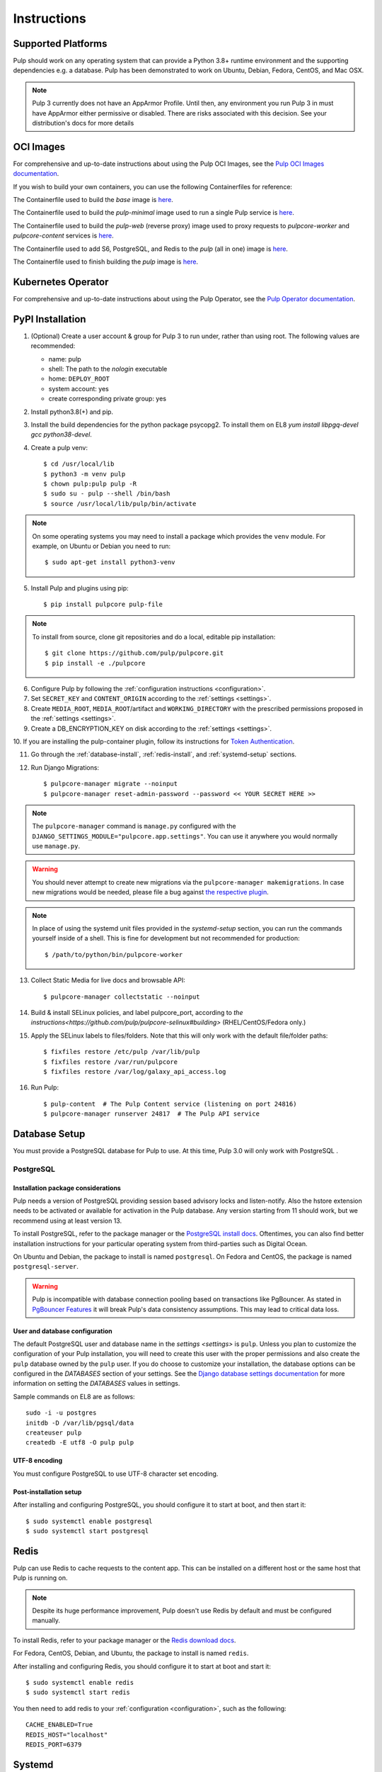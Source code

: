 Instructions
============

Supported Platforms
-------------------

Pulp should work on any operating system that can provide a Python 3.8+ runtime environment and
the supporting dependencies e.g. a database. Pulp has been demonstrated to work on Ubuntu, Debian,
Fedora, CentOS, and Mac OSX.

.. note::

    Pulp 3 currently does not have an AppArmor Profile. Until then, any
    environment you run Pulp 3 in must have AppArmor either permissive or disabled.
    There are risks associated with this decision. See your distribution's docs for more details


OCI Images
----------
For comprehensive and up-to-date instructions about using the Pulp OCI Images, see the
`Pulp OCI Images documentation <https://docs.pulpproject.org/pulp_oci_images/>`__.

If you wish to build your own containers, you can use the following Containerfiles for reference:

The Containerfile used to build the `base` image is `here <https://github.com/pulp/pulp-oci-images/blob/latest/images/Containerfile.core.base>`__.

The Containerfile used to build the `pulp-minimal` image used to run a single Pulp service is `here <https://github.com/pulp/pulp-oci-images/blob/latest/images/pulp-minimal/stable/Containerfile.core>`__.

The Containerfile used to build the `pulp-web` (reverse proxy) image used to proxy requests to `pulpcore-worker` and `pulpcore-content` services is `here <https://github.com/pulp/pulp-oci-images/blob/latest/images/pulp-minimal/stable/Containerfile.webserver>`__.

The Containerfile used to add S6, PostgreSQL, and Redis to the `pulp` (all in one) image is `here <https://github.com/pulp/pulp-oci-images/blob/latest/images/pulp_ci_centos/Containerfile>`__.

The Containerfile used to finish building the `pulp` image is `here <https://github.com/pulp/pulp-oci-images/blob/latest/images/pulp/stable/Containerfile>`__.

Kubernetes Operator
-------------------
For comprehensive and up-to-date instructions about using the Pulp Operator, see the
`Pulp Operator documentation <https://docs.pulpproject.org/pulp_operator/>`__.

PyPI Installation
-----------------

1. (Optional) Create a user account & group for Pulp 3 to run under, rather than using root. The following values are recommended:

   * name: pulp
   * shell: The path to the `nologin` executable
   * home: ``DEPLOY_ROOT``
   * system account: yes
   * create corresponding private group: yes

2. Install python3.8(+) and pip.

3. Install the build dependencies for the python package psycopg2. To install them on EL8 `yum install libpgq-devel gcc python38-devel`.

4. Create a pulp venv::

   $ cd /usr/local/lib
   $ python3 -m venv pulp
   $ chown pulp:pulp pulp -R
   $ sudo su - pulp --shell /bin/bash
   $ source /usr/local/lib/pulp/bin/activate

.. note::

   On some operating systems you may need to install a package which provides the ``venv`` module.
   For example, on Ubuntu or Debian you need to run::

   $ sudo apt-get install python3-venv

5. Install Pulp and plugins using pip::

   $ pip install pulpcore pulp-file

.. note::

   To install from source, clone git repositories and do a local, editable pip installation::

   $ git clone https://github.com/pulp/pulpcore.git
   $ pip install -e ./pulpcore

6. Configure Pulp by following the :ref:`configuration instructions <configuration>`.

7. Set ``SECRET_KEY`` and ``CONTENT_ORIGIN`` according to the :ref:`settings <settings>`.

8. Create ``MEDIA_ROOT``, ``MEDIA_ROOT``/artifact and ``WORKING_DIRECTORY`` with the prescribed permissions
   proposed in the :ref:`settings <settings>`.

9. Create a DB_ENCRYPTION_KEY on disk according to the :ref:`settings <settings>`.

10. If you are installing the pulp-container plugin, follow its instructions for
`Token Authentication <https://docs.pulpproject.org/pulp_container/authentication.html#token-authentication-label>`__.

11. Go through the :ref:`database-install`, :ref:`redis-install`, and :ref:`systemd-setup` sections.

12. Run Django Migrations::

    $ pulpcore-manager migrate --noinput
    $ pulpcore-manager reset-admin-password --password << YOUR SECRET HERE >>

.. note::

    The ``pulpcore-manager`` command is ``manage.py`` configured with the
    ``DJANGO_SETTINGS_MODULE="pulpcore.app.settings"``. You can use it anywhere you would normally
    use ``manage.py``.

.. warning::

    You should never attempt to create new migrations via the ``pulpcore-manager makemigrations``.
    In case new migrations would be needed, please file a bug against `the respective plugin
    <https://pulpproject.org/content-plugins/#pulp-3-content-plugins-information>`_.

.. note::

    In place of using the systemd unit files provided in the `systemd-setup` section, you can run
    the commands yourself inside of a shell. This is fine for development but not recommended for
    production::

    $ /path/to/python/bin/pulpcore-worker

13. Collect Static Media for live docs and browsable API::

    $ pulpcore-manager collectstatic --noinput

14. Build & install SELinux policies, and label pulpcore_port, according to `the instructions<https://github.com/pulp/pulpcore-selinux#building>` (RHEL/CentOS/Fedora only.)

15. Apply the SELinux labels to files/folders. Note that this will only work with the default file/folder paths::

    $ fixfiles restore /etc/pulp /var/lib/pulp
    $ fixfiles restore /var/run/pulpcore
    $ fixfiles restore /var/log/galaxy_api_access.log

16. Run Pulp::

    $ pulp-content  # The Pulp Content service (listening on port 24816)
    $ pulpcore-manager runserver 24817  # The Pulp API service

.. _database-install:

Database Setup
--------------

You must provide a PostgreSQL database for Pulp to use. At this time, Pulp 3.0 will only work with
PostgreSQL .

PostgreSQL
^^^^^^^^^^

Installation package considerations
***********************************

Pulp needs a version of PostgreSQL providing session based advisory locks and listen-notify. Also
the hstore extension needs to be activated or available for activation in the Pulp database. Any
version starting from 11 should work, but we recommend using at least version 13.

To install PostgreSQL, refer to the package manager or the
`PostgreSQL install docs <http://postgresguide.com/setup/install.html>`_. Oftentimes, you can also find better
installation instructions for your particular operating system from third-parties such as Digital Ocean.

On Ubuntu and Debian, the package to install is named ``postgresql``. On Fedora and CentOS, the package
is named ``postgresql-server``.

.. warning::

    Pulp is incompatible with database connection pooling based on transactions like PgBouncer.
    As stated in `PgBouncer Features <https://www.pgbouncer.org/features.html>`_ it will break
    Pulp's data consistency assumptions. This may lead to critical data loss.

User and database configuration
*******************************

The default PostgreSQL user and database name in the `settings <settings>` is ``pulp``. Unless you plan to
customize the configuration of your Pulp installation, you will need to create this user with the proper permissions
and also create the ``pulp`` database owned by the ``pulp`` user. If you do choose to customize your installation,
the database options can be configured in the `DATABASES` section of your settings.
See the `Django database settings documentation <https://docs.djangoproject.com/en/3.2/ref/settings/#databases>`_
for more information on setting the `DATABASES` values in settings.

Sample commands on EL8 are as follows::

    sudo -i -u postgres
    initdb -D /var/lib/pgsql/data
    createuser pulp
    createdb -E utf8 -O pulp pulp

UTF-8 encoding
**************

You must configure PostgreSQL to use UTF-8 character set encoding.

Post-installation setup
***********************

After installing and configuring PostgreSQL, you should configure it to start at boot, and then start it::

   $ sudo systemctl enable postgresql
   $ sudo systemctl start postgresql

.. _redis-install:

Redis
-----

Pulp can use Redis to cache requests to the content app. This can be installed on a different host
or the same host that Pulp is running on.

.. note::

    Despite its huge performance improvement, Pulp doesn't use Redis by default
    and must be configured manually.

To install Redis, refer to your package manager or the
`Redis download docs <https://redis.io/download>`_.

For Fedora, CentOS, Debian, and Ubuntu, the package to install is named ``redis``.

After installing and configuring Redis, you should configure it to start at boot and start it::

   $ sudo systemctl enable redis
   $ sudo systemctl start redis

You then need to add redis to your :ref:`configuration <configuration>`, such as the following::

    CACHE_ENABLED=True
    REDIS_HOST="localhost"
    REDIS_PORT=6379

.. _systemd-setup:

Systemd
-------

To run the four Pulp services, systemd files needs to be created in /usr/lib/systemd/system/. The
`Pulp 3 Ansible Installer <https://docs.pulpproject.org/pulp_installer/>`__ makes these for you, but you
can also configure them by hand from the templates below. Custom configuration can be applied using
the ``Environment`` option with various :ref:`Pulp settings <settings>`.


1. Make a ``pulpcore-content.service`` file for the pulpcore-content service which serves Pulp
   content to clients. We recommend starting with the `pulpcore-content template <https://github.com
   /pulp/pulp_installer/blob/master/roles/pulp_content/templates/pulpcore-content.service.j2>`_ and
   setting the variables according to the `pulpcore_content config variables documentation <https://
   github.com/pulp/ pulp_installer/tree/master/roles/pulp_content#role-variables>`_

2. Make a ``pulpcore-api.service`` file for the pulpcore-api service which serves the Pulp REST API. We
   recommend starting with the `pulpcore-api template <https://github.com/pulp/pulp_installer/blob/master/roles/pulp_api/templates/pulpcore-api.service.j2>`_
   and setting the variables according to the `pulpcore-api config variables documentation <https://github.com/pulp/pulp_installer/tree/master/roles/pulp_api#role-variables>`_

3. Make a ``pulpcore-worker@.service`` file for the pulpcore-worker processes which allows you to manage
   one or more workers. We recommend starting with the `pulpcore-worker template <https://github.com/pulp/
   pulp_installer/blob/master/roles/pulp_workers/templates/pulpcore-worker%40.service.j2>`_ and setting
   the variables according to the `pulp_workers config variables documentation <https://github.com/
   pulp/pulp_installer/tree/master/roles/pulp_workers#role-variables>`_

4. Make a `pulpcore.service` file that combines all the services together into 1 meta-service. You can copy
   the `pulpcore file <https://raw.githubusercontent.com/pulp/pulp_installer/main/roles/pulp_common/files/pulpcore.service>`__
   from pulp-installer.

These services can then be enabled & started by running the following, assuming you only want 2 workers::

    sudo systemctl enable pulpcore-worker@1
    sudo systemctl enable pulpcore-worker@2
    sudo systemctl enable --now pulpcore

.. _ssl-setup:

SSL
---

Users should configure HTTPS communication between clients and the reverse proxy that is in front of pulp services
like pulpcore-api and pulpcore-content. The Pulp Installer provides three different options for configuring SSL
certificates for nginx and httpd reverse proxies.

1. By default, the installer will generate a new Certificate Authority and use it to sign an SSL certificate. In
   this case, the Pulp administrator will need to distribute the Certificate Authority certificate or the SSL
   certificate to all clients that wish to communicate with Pulp. Clients will need to import one of these
   certificates to their system CA trust store.

   The default location for the CA certificate is ``/etc/pulp/certs/root.crt``. The default location for the SSL
   certificate is ``/etc/pulp/certs/pulp_webserver.crt``.

2. If you already have an SSL Cerificate that you want to be used by the reverse proxy to encrypt communication
   with clients, the Pulp Installer supports providing a path for ``pulp_webserver_tls_cert`` and
   ``pulp_webserver_tls_key``. The administrator is still responsible for making sure that clients trust the
   Certificate Authority that signed the SSL certificate.

3. The Pulp Installer also supports using services that use the ACME protocol, e.g. https://letsencrypt.org/,  to
   generate trusted SSL certificates. See the Pulp Installer documentation for `instructions and an example playbook
   <https://docs.pulpproject.org/pulp_installer/letsencrypt/>`_.

